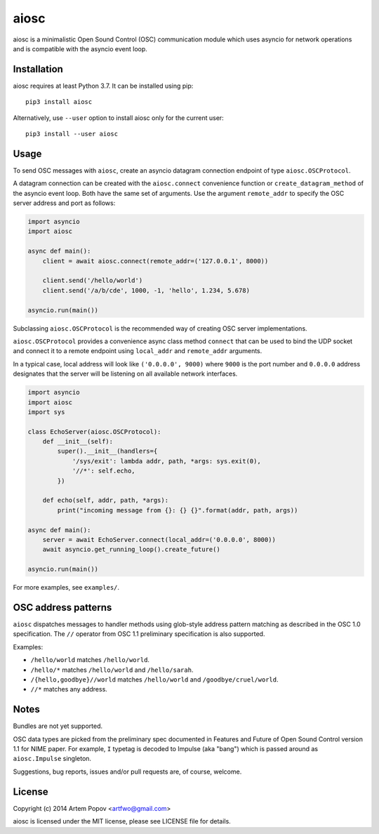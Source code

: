 =====
aiosc
=====

aiosc is a minimalistic Open Sound Control (OSC) communication module
which uses asyncio for network operations and is compatible with the
asyncio event loop.

Installation
============

aiosc requires at least Python 3.7. It can be installed using pip::

    pip3 install aiosc

Alternatively, use ``--user`` option to install aiosc only for the current user::

    pip3 install --user aiosc

Usage
=====

To send OSC messages with ``aiosc``, create an asyncio datagram connection
endpoint of type ``aiosc.OSCProtocol``.

A datagram connection can be created with the ``aiosc.connect`` convenience
function or ``create_datagram_method`` of the asyncio event loop. Both have
the same set of arguments. Use the argument ``remote_addr`` to specify
the OSC server address and port as follows:

.. code-block:: python

    import asyncio
    import aiosc

    async def main():
        client = await aiosc.connect(remote_addr=('127.0.0.1', 8000))

        client.send('/hello/world')
        client.send('/a/b/cde', 1000, -1, 'hello', 1.234, 5.678)

    asyncio.run(main())

Subclassing ``aiosc.OSCProtocol`` is the recommended way of creating
OSC server implementations.

``aiosc.OSCProtocol`` provides a convenience async class method ``connect``
that can be used to bind the UDP socket and connect it to a remote endpoint
using ``local_addr`` and ``remote_addr`` arguments.

In a typical case, local address will look like ``('0.0.0.0', 9000)`` where
``9000`` is the port number and ``0.0.0.0`` address designates that the server
will be listening on all available network interfaces.

.. code-block:: python

    import asyncio
    import aiosc
    import sys

    class EchoServer(aiosc.OSCProtocol):
        def __init__(self):
            super().__init__(handlers={
                '/sys/exit': lambda addr, path, *args: sys.exit(0),
                '//*': self.echo,
            })

        def echo(self, addr, path, *args):
            print("incoming message from {}: {} {}".format(addr, path, args))

    async def main():
        server = await EchoServer.connect(local_addr=('0.0.0.0', 8000))
        await asyncio.get_running_loop().create_future()

    asyncio.run(main())

For more examples, see ``examples/``.

OSC address patterns
====================

``aiosc`` dispatches messages to handler methods using glob-style address
pattern matching as described in the OSC 1.0 specification. The ``//`` operator
from OSC 1.1 preliminary specification is also supported.

Examples:

* ``/hello/world`` matches ``/hello/world``.
* ``/hello/*`` matches ``/hello/world`` and ``/hello/sarah``.
* ``/{hello,goodbye}//world`` matches ``/hello/world`` and ``/goodbye/cruel/world``.
* ``//*`` matches any address.

Notes
=====

Bundles are not yet supported.

OSC data types are picked from the preliminary spec documented in Features
and Future of Open Sound Control version 1.1 for NIME paper. For example,
``I`` typetag is decoded to Impulse (aka "bang") which is passed around
as ``aiosc.Impulse`` singleton.

Suggestions, bug reports, issues and/or pull requests are, of course, welcome.

License
=======

Copyright (c) 2014 Artem Popov <artfwo@gmail.com>

aiosc is licensed under the MIT license, please see LICENSE file for details.
